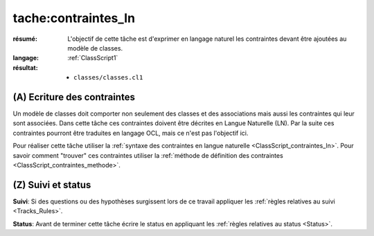 tache:contraintes_ln
====================

:résumé: L'objectif de cette tâche est d'exprimer en langage naturel
    les contraintes devant être ajoutées au modèle de classes.

:langage:  :ref:`ClassScript1`
:résultat:
    * ``classes/classes.cl1``


(A) Ecriture des contraintes
----------------------------

Un modèle de classes doit comporter non seulement des classes et des
associations mais aussi les contraintes qui leur sont associées.
Dans cette tâche ces contraintes doivent être décrites en Langue Naturelle
(LN). Par la suite ces contraintes pourront être traduites en langage OCL,
mais ce n'est pas l'objectif ici.

Pour réaliser cette tâche utiliser la
:ref:`syntaxe des contraintes en langue naturelle <ClassScript_contraintes_ln>`.
Pour savoir comment "trouver" ces contraintes utiliser la 
:ref:`méthode de définition des contraintes <ClassScript_contraintes_methode>`.

(Z) Suivi et status
-------------------

**Suivi**: Si des questions ou des hypothèses surgissent lors de ce travail
appliquer les :ref:`règles relatives au suivi <Tracks_Rules>`.

**Status**: Avant de terminer cette tâche écrire le status en appliquant
les :ref:`règles relatives au status <Status>`.